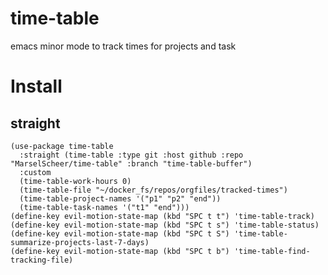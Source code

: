 * time-table

emacs minor mode to track times for projects and task

* Install
** straight

#+begin_src
(use-package time-table
  :straight (time-table :type git :host github :repo "MarselScheer/time-table" :branch "time-table-buffer")
  :custom
  (time-table-work-hours 0)
  (time-table-file "~/docker_fs/repos/orgfiles/tracked-times")
  (time-table-project-names '("p1" "p2" "end"))
  (time-table-task-names '("t1" "end")))
(define-key evil-motion-state-map (kbd "SPC t t") 'time-table-track)
(define-key evil-motion-state-map (kbd "SPC t s") 'time-table-status)
(define-key evil-motion-state-map (kbd "SPC t S") 'time-table-summarize-projects-last-7-days)
(define-key evil-motion-state-map (kbd "SPC t b") 'time-table-find-tracking-file)
#+end_src
